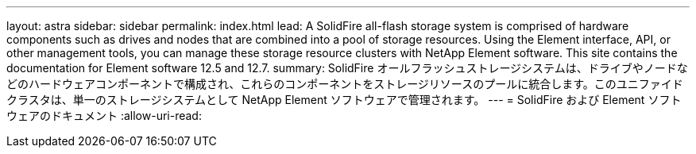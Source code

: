 ---
layout: astra 
sidebar: sidebar 
permalink: index.html 
lead: A SolidFire all-flash storage system is comprised of hardware components such as drives and nodes that are combined into a pool of storage resources. Using the Element interface, API, or other management tools, you can manage these storage resource clusters with NetApp Element software. This site contains the documentation for Element software 12.5 and 12.7. 
summary: SolidFire オールフラッシュストレージシステムは、ドライブやノードなどのハードウェアコンポーネントで構成され、これらのコンポーネントをストレージリソースのプールに統合します。このユニファイドクラスタは、単一のストレージシステムとして NetApp Element ソフトウェアで管理されます。 
---
= SolidFire および Element ソフトウェアのドキュメント
:allow-uri-read: 


